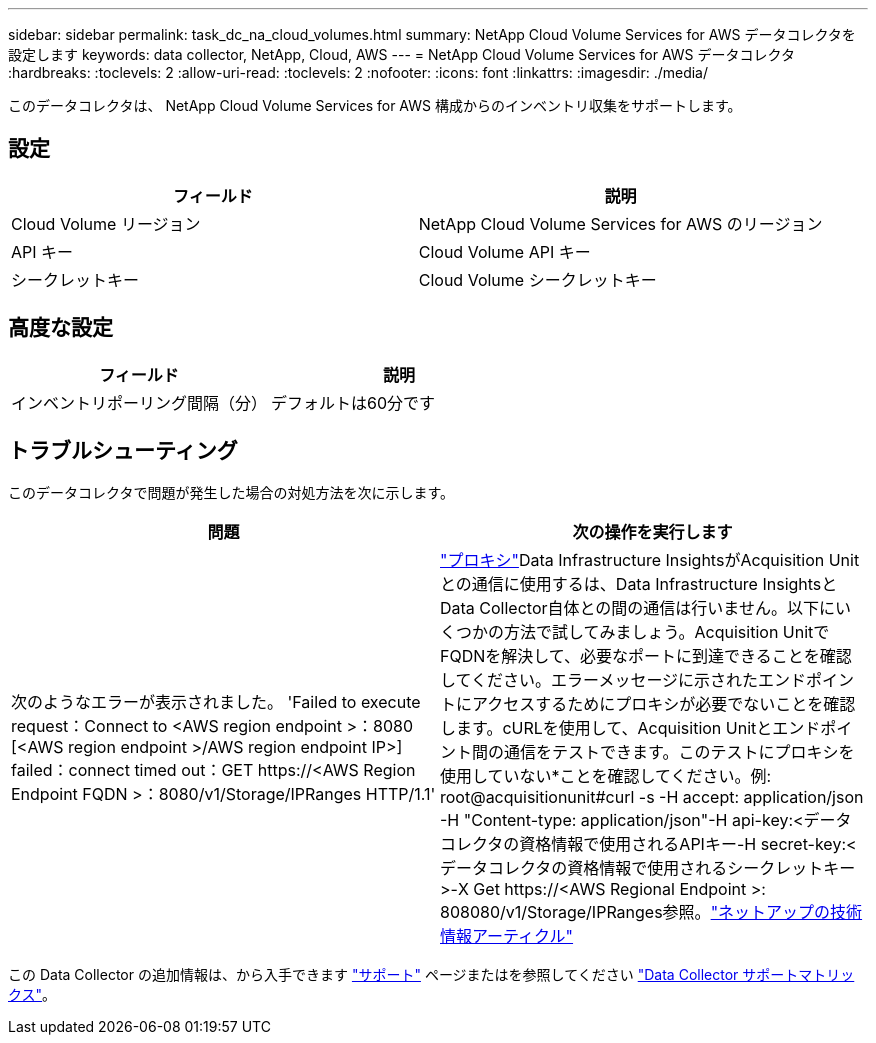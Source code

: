 ---
sidebar: sidebar 
permalink: task_dc_na_cloud_volumes.html 
summary: NetApp Cloud Volume Services for AWS データコレクタを設定します 
keywords: data collector, NetApp, Cloud, AWS 
---
= NetApp Cloud Volume Services for AWS データコレクタ
:hardbreaks:
:toclevels: 2
:allow-uri-read: 
:toclevels: 2
:nofooter: 
:icons: font
:linkattrs: 
:imagesdir: ./media/


[role="lead"]
このデータコレクタは、 NetApp Cloud Volume Services for AWS 構成からのインベントリ収集をサポートします。



== 設定

[cols="2*"]
|===
| フィールド | 説明 


| Cloud Volume リージョン | NetApp Cloud Volume Services for AWS のリージョン 


| API キー | Cloud Volume API キー 


| シークレットキー | Cloud Volume シークレットキー 
|===


== 高度な設定

[cols="2*"]
|===
| フィールド | 説明 


| インベントリポーリング間隔（分） | デフォルトは60分です 
|===


== トラブルシューティング

このデータコレクタで問題が発生した場合の対処方法を次に示します。

[cols="2*"]
|===
| 問題 | 次の操作を実行します 


| 次のようなエラーが表示されました。
'Failed to execute request：Connect to <AWS region endpoint >：8080 [<AWS region endpoint >/AWS region endpoint IP>] failed：connect timed out：GET \https://<AWS Region Endpoint FQDN >：8080/v1/Storage/IPRanges HTTP/1.1' | link:task_configure_acquisition_unit.html#proxy-configuration-2["プロキシ"]Data Infrastructure InsightsがAcquisition Unitとの通信に使用するは、Data Infrastructure InsightsとData Collector自体との間の通信は行いません。以下にいくつかの方法で試してみましょう。Acquisition UnitでFQDNを解決して、必要なポートに到達できることを確認してください。エラーメッセージに示されたエンドポイントにアクセスするためにプロキシが必要でないことを確認します。cURLを使用して、Acquisition Unitとエンドポイント間の通信をテストできます。このテストにプロキシを使用していない*ことを確認してください。例: root@acquisitionunit#curl -s -H accept: application/json -H "Content-type: application/json"-H api-key:<データコレクタの資格情報で使用されるAPIキー-H secret-key:<データコレクタの資格情報で使用されるシークレットキー>-X Get \https://<AWS Regional Endpoint >: 808080/v1/Storage/IPRanges参照。link:https://kb.netapp.com/Advice_and_Troubleshooting/Cloud_Services/Cloud_Insights/Cloud_Insights_fails_discovery_for_Cloud_Volumes_Service_for_AWS["ネットアップの技術情報アーティクル"] 
|===
この Data Collector の追加情報は、から入手できます link:concept_requesting_support.html["サポート"] ページまたはを参照してください link:reference_data_collector_support_matrix.html["Data Collector サポートマトリックス"]。
